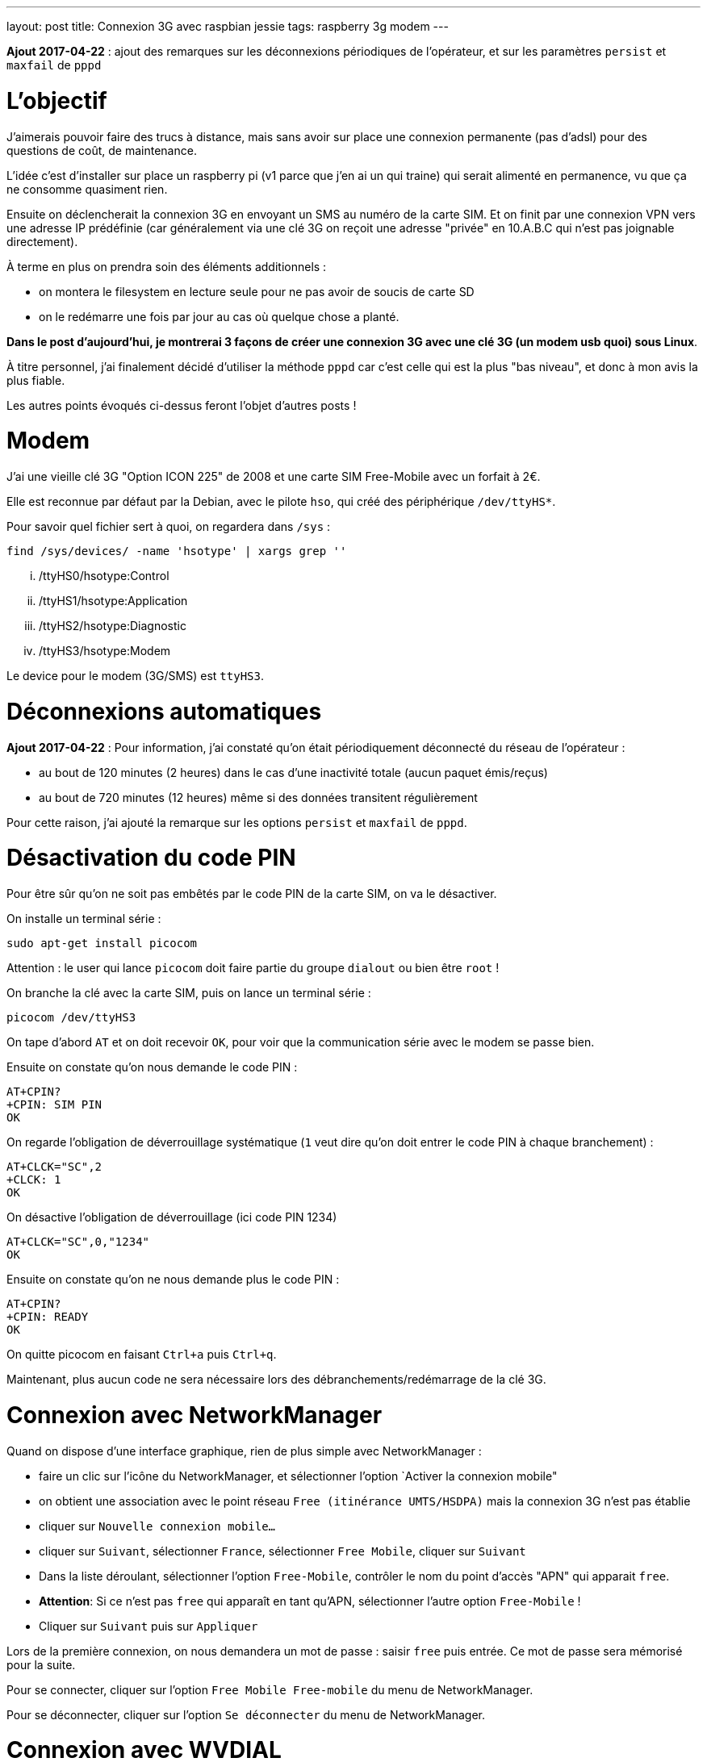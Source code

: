 ---
layout: post
title: Connexion 3G avec raspbian jessie
tags: raspberry 3g modem
---

**Ajout 2017-04-22** : ajout des remarques sur les déconnexions périodiques de l'opérateur, et sur les paramètres `persist` et `maxfail` de `pppd`

# L'objectif

J'aimerais pouvoir faire des trucs à distance, mais sans avoir sur place une connexion permanente (pas d'adsl) pour des questions de coût, de maintenance.

L'idée c'est d'installer sur place un raspberry pi (v1 parce que j'en ai un qui traine) qui serait alimenté en permanence, vu que ça ne consomme quasiment rien.

Ensuite on déclencherait la connexion 3G en envoyant un SMS au numéro de la carte SIM. Et on finit par une connexion VPN vers une adresse IP prédéfinie (car généralement via une clé 3G on reçoit une adresse "privée" en 10.A.B.C qui n'est pas joignable directement).

À terme en plus on prendra soin des éléments additionnels :

- on montera le filesystem en lecture seule pour ne pas avoir de soucis de carte SD
- on le redémarre une fois par jour au cas où quelque chose a planté.

*Dans le post d'aujourd'hui, je montrerai 3 façons de créer une connexion 3G avec une clé 3G (un modem usb quoi) sous Linux*.

À titre personnel, j'ai finalement décidé d'utiliser la méthode `pppd` car c'est celle qui est la plus "bas niveau", et donc à mon avis la plus fiable.

Les autres points évoqués ci-dessus feront l'objet d'autres posts !

# Modem

J'ai une vieille clé 3G "Option ICON 225" de 2008 et une carte SIM Free-Mobile avec un forfait à 2€.

Elle est reconnue par défaut par la Debian, avec le pilote `hso`, qui créé des périphérique `/dev/ttyHS*`.

Pour savoir quel fichier sert à quoi, on regardera dans `/sys` :

    find /sys/devices/ -name 'hsotype' | xargs grep ''

    ... /ttyHS0/hsotype:Control
    ... /ttyHS1/hsotype:Application
    ... /ttyHS2/hsotype:Diagnostic
    ... /ttyHS3/hsotype:Modem

Le device pour le modem (3G/SMS) est `ttyHS3`.

# Déconnexions automatiques

**Ajout 2017-04-22** : Pour information, j'ai constaté qu'on était périodiquement déconnecté du réseau de l'opérateur :

* au bout de 120 minutes (2 heures) dans le cas d'une inactivité totale (aucun paquet émis/reçus)
* au bout de 720 minutes (12 heures) même si des données transitent régulièrement

Pour cette raison, j'ai ajouté la remarque sur les options `persist` et `maxfail` de `pppd`.

# Désactivation du code PIN

Pour être sûr qu'on ne soit pas embêtés par le code PIN de la carte SIM, on va le désactiver.

On installe un terminal série :

    sudo apt-get install picocom

Attention : le user qui lance `picocom` doit faire partie du groupe `dialout` ou bien être `root` !

On branche la clé avec la carte SIM, puis on lance un terminal série :

    picocom /dev/ttyHS3

On tape d'abord `AT` et on doit recevoir `OK`, pour voir que la communication série avec le modem se passe bien.

Ensuite on constate qu'on nous demande le code PIN :

    AT+CPIN?
    +CPIN: SIM PIN
    OK

On regarde l'obligation de déverrouillage systématique (`1` veut dire qu'on doit entrer le code PIN à chaque branchement) :

    AT+CLCK="SC",2
    +CLCK: 1
    OK

On désactive l'obligation de déverrouillage (ici code PIN 1234)

    AT+CLCK="SC",0,"1234"
    OK

Ensuite on constate qu'on ne nous demande plus le code PIN :

    AT+CPIN?
    +CPIN: READY
    OK

On quitte picocom en faisant `Ctrl+a` puis `Ctrl+q`.

Maintenant, plus aucun code ne sera nécessaire lors des débranchements/redémarrage de la clé 3G.

# Connexion avec NetworkManager

Quand on dispose d'une interface graphique, rien de plus simple avec NetworkManager :

- faire un clic sur l'icône du NetworkManager, et sélectionner l'option `Activer la connexion mobile"

- on obtient une association avec le point réseau `Free (itinérance UMTS/HSDPA)` mais la connexion 3G n'est pas établie

- cliquer sur `Nouvelle connexion mobile...`

- cliquer sur `Suivant`, sélectionner `France`, sélectionner `Free Mobile`, cliquer sur `Suivant`

- Dans la liste déroulant, sélectionner l'option `Free-Mobile`, contrôler le nom du point d'accès "APN" qui apparait `free`.

- *Attention*: Si ce n'est pas `free` qui apparaît en tant qu'APN, sélectionner l'autre option `Free-Mobile` !

- Cliquer sur `Suivant` puis sur `Appliquer`

Lors de la première connexion, on nous demandera un mot de passe : saisir `free` puis entrée. Ce mot de passe sera mémorisé pour la suite.

Pour se connecter, cliquer sur l'option `Free Mobile Free-mobile` du menu de NetworkManager.

Pour se déconnecter, cliquer sur l'option `Se déconnecter` du menu de NetworkManager.

# Connexion avec WVDIAL

Installer le package `wvdial`

    sudo apt-get install wvdial

Configurer `/etc/wvdial.conf` :

    [Dialer Defaults]
    Modem Type = Analog Modem
    ISDN = 0
    Modem = /dev/ttyHS3
    Baud = 115200
    Init1 = AT
    Init3 = ATZ
    Init4 = ATQ0 V1 E1 S0=0 &C1 &D2 +FCLASS=0
    Init5 = AT+CGDCONT=1,"IP","free"
    Stupid mode = 1
    Phone = *99#
    New PPPD = yes
    Check Def Route = 1
    Username = free
    Password = free

On teste la connexion via `sudo wvdial` :

    --> WvDial: Internet dialer version 1.61
    --> Cannot get information for serial port.
    --> Initializing modem.
    --> Sending: AT
    AT
    OK
    --> Sending: ATZ
    ATZ
    OK
    --> Sending: ATQ0 V1 E1 S0=0 &C1 &D2 +FCLASS=0
    ATQ0 V1 E1 S0=0 &C1 &D2 +FCLASS=0
    OK
    --> Sending: AT+CGDCONT=1,"IP","free"
    AT+CGDCONT=1,"IP","free"
    OK
    --> Modem initialized.
    --> Sending: ATDT*99#
    --> Waiting for carrier.
    ATDT*99#
    CONNECT 7200000
    --> Carrier detected.  Starting PPP immediately.
    --> Starting pppd at Sun Apr 16 11:48:25 2017
    --> Pid of pppd: 14091
    --> Using interface ppp0
    --> pppd: ���v[18]z�
    --> pppd: ���v[18]z�
    --> pppd: ���v[18]z�
    --> pppd: ���v[18]z�
    --> pppd: ���v[18]z�
    --> local  IP address 10.47.118.140
    --> pppd: ���v[18]z�
    --> remote IP address 10.64.64.64
    --> pppd: ���v[18]z�
    --> primary   DNS address 212.27.40.240
    --> pppd: ���v[18]z�
    --> secondary DNS address 212.27.40.241
    --> pppd: ���v[18]z�

On interrompt la connexion via `Ctrl-C`

    ^CCaught signal 2:  Attempting to exit gracefully...
    --> Terminating on signal 15
    --> pppd: ���v[18]z�
    --> Connect time 0.6 minutes.
    --> pppd: ���v[18]z�
    --> pppd: ���v[18]z�
    --> pppd: ���v[18]z�
    --> Disconnecting at Sun Apr 16 11:49:04 2017

Configurer `/etc/network/interfaces` :

    # auto ppp0
    iface ppp0 inet wvdial

Pour activer la connexion : `sudo ifup ppp0`

Après quelques secondes, on constate que ça marche via `ppp0` :

    $ ip route

    default dev ppp0  scope link
    10.64.64.64 dev ppp0  proto kernel  scope link  src 10.191.207.59

    $ ping 8.8.8.8
    PING 8.8.8.8 (8.8.8.8) 56(84) bytes of data.
    64 bytes from 8.8.8.8: icmp_seq=1 ttl=56 time=352 ms
    64 bytes from 8.8.8.8: icmp_seq=2 ttl=56 time=352 ms
    64 bytes from 8.8.8.8: icmp_seq=3 ttl=56 time=329 ms
    ^C
    --- 8.8.8.8 ping statistics ---
    3 packets transmitted, 3 received, 0% packet loss, time 2003ms
    rtt min/avg/max/mdev = 329.094/344.814/352.735/11.136 ms

On désactive la connexion : `sudo ifdown ppp0`

# Connexion avec PPPD

Installer le package `pppd`

    sudo apt-get install pppd

On contrôle/définit les options par défaut `/etc/ppp/options` :

    asyncmap 0
    auth
    crtscts
    lock
    hide-password
    modem
    lcp-echo-interval 30
    lcp-echo-failure 4
    noipx

On définit le script de discussion avec le provider `/etc/ppp/chat/freemobile.chat` :

    #ECHO ON
    ABORT 'BUSY'
    ABORT 'ERROR'
    ABORT 'NO ANSWER'
    ABORT 'NO CARRIER'
    '' AT
    OK ATZ
    OK 'ATQ0 V1 E1 S0=0 &C1 &D2 +FCLASS=0'
    OK AT+CGDCONT=1,"IP","free"
    OK ATDT*99#

On définit les options pour le fournisseur `/etc/ppp/peers/freemobile` :

    115200
    connect 'chat -v -t 60 -f /etc/ppp/chat/freemobile.chat'
    noauth

**Ajout 2017-04-22** : Si vous voulez que la connexion reste active en permanence une fois lancée, ajouter aussi les options suivantes :

    persist
    maxfail 0

Pour débugger ce qui se passe : `sudo tail -f /var/log/message`

On active la connexion : `pon freemobile`

    Apr 16 12:11:00 localhost pppd[15397]: pppd 2.4.6 started by root, uid 0
    Apr 16 12:11:01 localhost chat[15399]: abort on (BUSY)
    Apr 16 12:11:01 localhost chat[15399]: abort on (ERROR)
    Apr 16 12:11:01 localhost chat[15399]: abort on (NO ANSWER)
    Apr 16 12:11:01 localhost chat[15399]: abort on (NO CARRIER)
    Apr 16 12:11:01 localhost chat[15399]: send (AT^M)
    Apr 16 12:11:01 localhost chat[15399]: expect (OK)
    Apr 16 12:11:01 localhost chat[15399]: AT^M^M
    Apr 16 12:11:01 localhost chat[15399]: OK
    Apr 16 12:11:01 localhost chat[15399]:  -- got it
    Apr 16 12:11:01 localhost chat[15399]: send (ATZ^M)
    Apr 16 12:11:01 localhost chat[15399]: expect (OK)
    Apr 16 12:11:01 localhost chat[15399]: ^M
    Apr 16 12:11:01 localhost chat[15399]: ATZ^M^M
    Apr 16 12:11:01 localhost chat[15399]: OK
    Apr 16 12:11:01 localhost chat[15399]:  -- got it
    Apr 16 12:11:01 localhost chat[15399]: send (ATQ0 V1 E1 S0=0 &C1 &D2 +FCLASS=0^M)
    Apr 16 12:11:02 localhost chat[15399]: expect (OK)
    Apr 16 12:11:02 localhost chat[15399]: ^M
    Apr 16 12:11:02 localhost chat[15399]: ATQ0 V1 E1 S0=0 &C1 &D2 +FCLASS=0^M^M
    Apr 16 12:11:02 localhost chat[15399]: OK
    Apr 16 12:11:02 localhost chat[15399]:  -- got it
    Apr 16 12:11:02 localhost chat[15399]: send (AT+CGDCONT=1,"IP","free"^M)
    Apr 16 12:11:02 localhost chat[15399]: expect (OK)
    Apr 16 12:11:02 localhost chat[15399]: ^M
    Apr 16 12:11:02 localhost chat[15399]: AT+CGDCONT=1,"IP","free"^M^M
    Apr 16 12:11:02 localhost chat[15399]: OK
    Apr 16 12:11:02 localhost chat[15399]:  -- got it
    Apr 16 12:11:02 localhost chat[15399]: send (ATDT*99#^M)
    Apr 16 12:11:02 localhost pppd[15397]: Serial connection established.
    Apr 16 12:11:02 localhost pppd[15397]: Using interface ppp0
    Apr 16 12:11:02 localhost pppd[15397]: Connect: ppp0 <--> /dev/ttyHS3
    Apr 16 12:11:03 localhost pppd[15397]: PAP authentication succeeded
    Apr 16 12:11:07 localhost pppd[15397]: Could not determine remote IP address: defaulting to 10.64.64.64
    Apr 16 12:11:07 localhost pppd[15397]: local  IP address 10.103.160.93
    Apr 16 12:11:07 localhost pppd[15397]: remote IP address 10.64.64.64
    Apr 16 12:11:07 localhost pppd[15397]: primary   DNS address 212.27.40.240
    Apr 16 12:11:07 localhost pppd[15397]: secondary DNS address 212.27.40.241

On constate que ça marche via `ppp0` :

    $ ip route

    default dev ppp0  scope link
    10.64.64.64 dev ppp0  proto kernel  scope link  src 10.191.207.59

    $ ping 8.8.8.8
    PING 8.8.8.8 (8.8.8.8) 56(84) bytes of data.
    64 bytes from 8.8.8.8: icmp_seq=1 ttl=56 time=107 ms
    64 bytes from 8.8.8.8: icmp_seq=2 ttl=56 time=126 ms
    64 bytes from 8.8.8.8: icmp_seq=3 ttl=56 time=125 ms
    ^C
    --- 8.8.8.8 ping statistics ---
    3 packets transmitted, 3 received, 0% packet loss, time 2003ms
    rtt min/avg/max/mdev = 126.383/140.820/168.964/19.905 ms

Pour désactiver la connexion : `poff`

    Apr 16 12:45:20 localhost pppd[2493]: Terminating on signal 15
    Apr 16 12:45:20 localhost pppd[2493]: Connect time 0.5 minutes.
    Apr 16 12:45:20 localhost pppd[2493]: Sent 480 bytes, received 252 bytes.
    Apr 16 12:45:20 localhost pppd[2493]: Connection terminated.
    Apr 16 12:45:21 localhost pppd[2493]: Exit.

Pour activer la connexion : `sudo pon freemobile`

On désactive la connexion : `sudo poff`

## Routage restreint

Si on ne souhaite pas que la route par défaut soit utilisée via la connexion 3G, mais plutôt définir des routes spécifiques :

- d'abord ajouter `nodefaultroute` à `/etc/ppp/peers/freemobile`

- ensuite, créer un script qui devra être exécutable et qui sera exécuté quand l'interface devient up

On l'appellera `/etc/ppp/ip-up.d/0100local_freemobile` et il aura avec le contenu suivant :

    #!/bin/sh
    SPECIFIC_ROUTE="8.8.8.8"
    if test "${CALL_FILE}" = "freemobile"
    then
        /sbin/ip route replace ${SPECIFIC_ROUTE} dev ${PPP_IFACE}
    fi

Les paramètres et variable d'environnements utilisables dans ce script sont décrits dans `man pppd` section `SCRIPTS`. Ce script est appelé par `/etc/ppp/ip-up` qui lui-même est automatiquement appelé par `pppd` quand l'interface ip est disponible.

Une fois la connexion établie, on affiche le routage  : `ip route`

    default via 192.168.1.1 dev eth0
    8.8.8.8 dev ppp0  scope link
    10.64.64.64 dev ppp0  proto kernel  scope link  src 10.92.216.131
    192.168.1.0/24 dev eth0  proto kernel  scope link  src 192.168.1.3  metric 202

On voit dans cette table de routage que seul le trafic vers `8.8.8.8` partira via la connexion 3G `ppp0` (et aura donc une latence plus élevée). Le reste du trafic partira via la route par défaut (s'il y en a une !) et aura donc une latence faible vu que ce serait de l'ADSL ou de la fibre. Vérifions tout ça.

Traffic via la connexion 3G :

    $ ping -c 3 8.8.8.8

    PING 8.8.8.8 (8.8.8.8) 56(84) bytes of data.
    64 bytes from 8.8.8.8: icmp_seq=1 ttl=59 time=628 ms
    64 bytes from 8.8.8.8: icmp_seq=2 ttl=59 time=506 ms
    64 bytes from 8.8.8.8: icmp_seq=3 ttl=59 time=316 ms

    --- 8.8.8.8 ping statistics ---
    3 packets transmitted, 3 received, 0% packet loss, time 2001ms
    rtt min/avg/max/mdev = 316.072/483.529/628.004/128.381 ms

Traffic hors connexion 3G :

    $ ping -c 3 8.8.4.4

    PING 8.8.4.4 (8.8.4.4) 56(84) bytes of data.
    64 bytes from 8.8.4.4: icmp_seq=1 ttl=58 time=2.34 ms
    64 bytes from 8.8.4.4: icmp_seq=2 ttl=58 time=1.77 ms
    64 bytes from 8.8.4.4: icmp_seq=3 ttl=58 time=2.48 ms

    --- 8.8.4.4 ping statistics ---
    3 packets transmitted, 3 received, 0% packet loss, time 2002ms
    rtt min/avg/max/mdev = 1.773/2.203/2.488/0.309 ms

De cette manière, on peut restreindre le trafic qui consomme le forfait 3G de l'abonnement !
